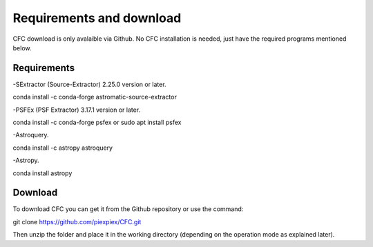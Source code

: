 Requirements and download
*************************

CFC download is only avalaible via Github. No CFC installation is needed, just have the required programs mentioned below.

Requirements
============

-SExtractor (Source-Extractor) 2.25.0 version or later.

conda install -c conda-forge astromatic-source-extractor

-PSFEx (PSF Extractor) 3.17.1 version or later.

conda install -c conda-forge psfex or sudo apt install psfex

-Astroquery.

conda install -c astropy astroquery

-Astropy.

conda install astropy

Download
========

To download CFC you can get it from the Github repository or use the command:

git clone https://github.com/piexpiex/CFC.git

Then unzip the folder and place it in the working directory (depending on the operation mode as explained later).